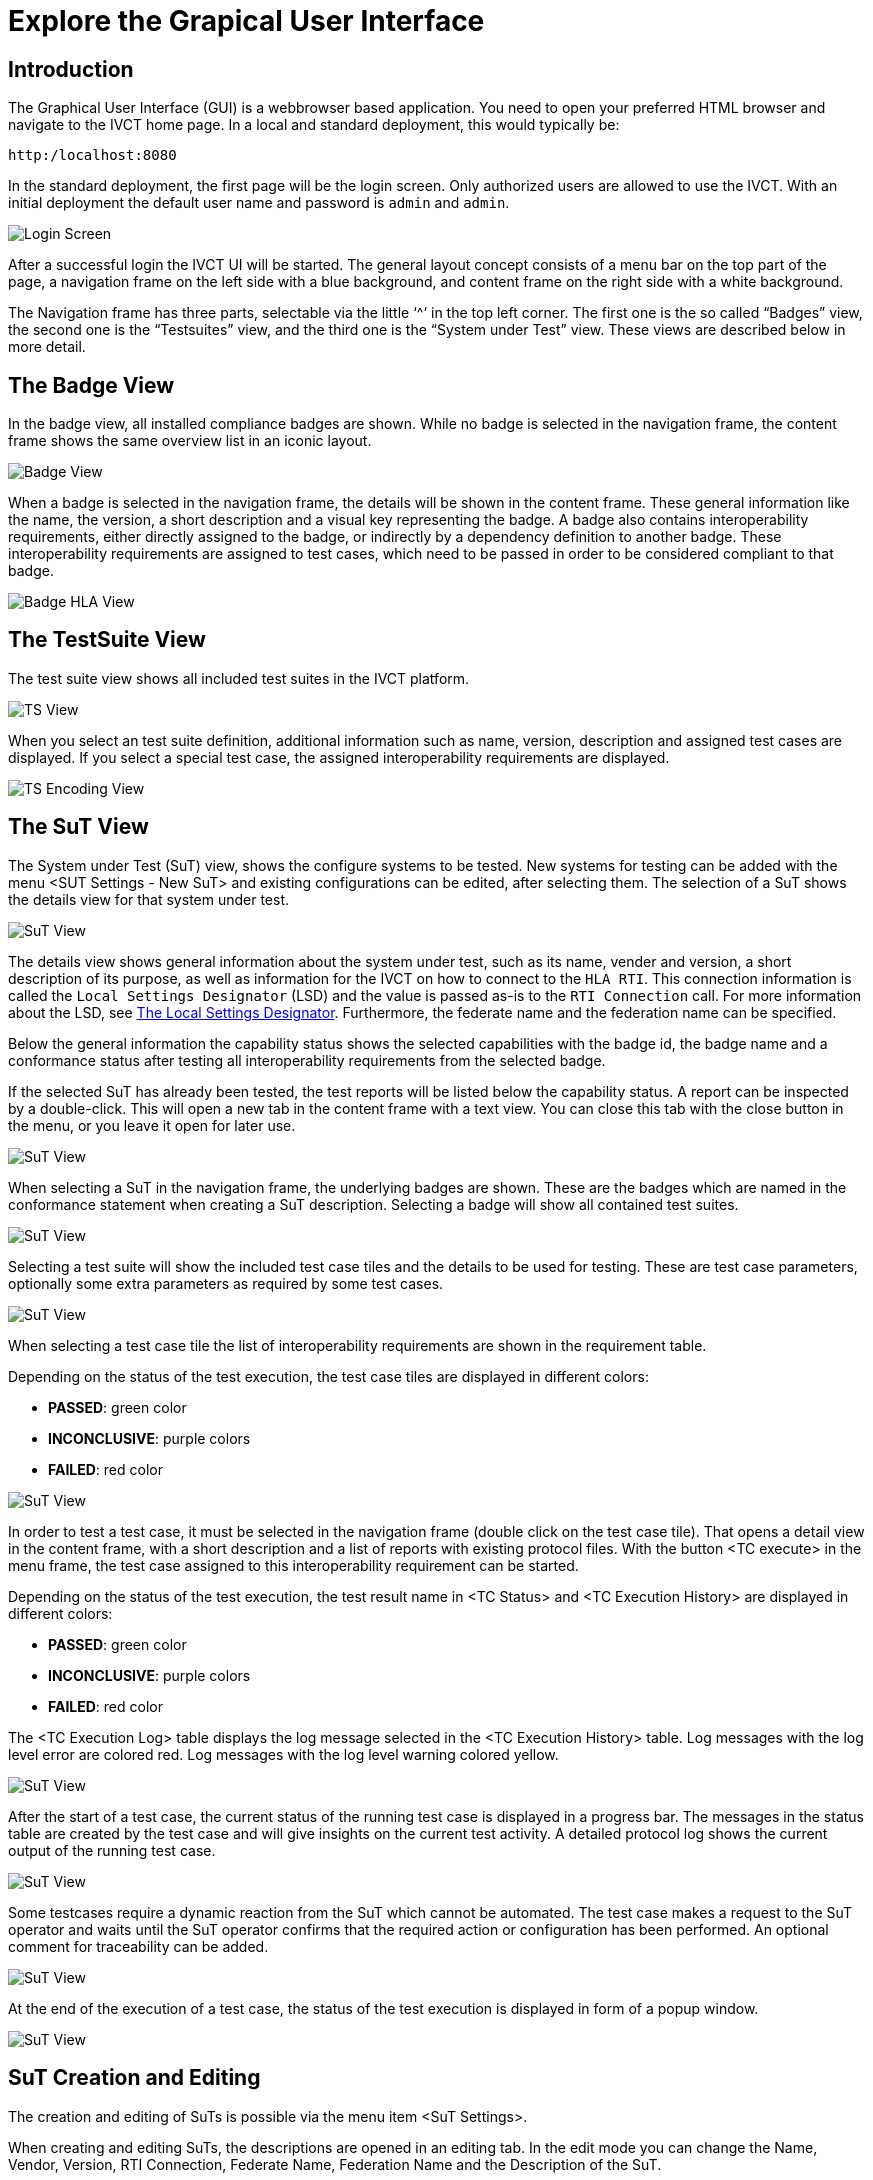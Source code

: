 = Explore the Grapical User Interface

== Introduction

The Graphical User Interface (GUI) is a webbrowser based application. You need to open your preferred HTML browser and navigate to the IVCT home page. In a local and standard deployment, this would typically be:

  http:/localhost:8080

In the standard deployment, the first page will be the login screen. Only authorized users are allowed to use the IVCT. With an initial deployment the default user name and password is `admin` and `admin`.

image:images/GUI_Login.png[Login Screen]

After a successful login the IVCT UI will be started. The general layout concept consists of a menu bar on the top part of the page, a navigation frame on the left side with a blue background, and content frame on the right side with a white background.

The Navigation frame has three parts, selectable via the little ‘^’ in the top left corner. The first one is the so called “Badges” view, the second one is the “Testsuites” view, and the third one is the “System under Test” view. These views are described below in more detail.

== The Badge View

In the badge view, all installed compliance badges are shown. While no badge is selected in the navigation frame, the content frame shows the same overview list in an iconic layout.

image:images/GUI_BadgeView.PNG[Badge View]

When a badge is selected in the navigation frame, the details will be shown in the content frame. These general information like the name, the version, a short description and a visual key representing the badge.
A badge also contains interoperability requirements, either directly assigned to the badge, or indirectly by a dependency definition to another badge. These interoperability requirements are assigned to test cases, which need to be passed in order to be considered compliant to that badge.

image:images/GUI_BadgeHLA.PNG[Badge HLA View]

== The TestSuite View

The test suite view shows all included test suites in the IVCT platform.

image:images/GUI_TestsuitesView.PNG[TS View]

When you select an test suite definition, additional information such as name, version, description and assigned test cases are displayed.
If you select a special test case, the assigned interoperability requirements are displayed.

image:images/GUI_TestsuiteEncoding.PNG[TS Encoding View]

== The SuT View

The System under Test (SuT) view, shows the configure systems to be tested. New systems for testing can be added with the menu <SUT Settings - New SuT> and existing configurations can be edited, after selecting them. The selection of a SuT shows the details view for that system under test.

image:images/GUI_SutView.PNG[SuT View]

The details view shows general information about the system under test, such as its name, vender and version, a short description of its purpose, as well as information for the IVCT on how to connect to the `HLA RTI`. This connection information is called the `Local Settings Designator` (LSD) and the value is passed as-is to the `RTI Connection` call. For more information about the LSD, see <<IVCT-Local-Settings-Designator#,The Local Settings Designator>>. Furthermore, the federate name and the federation name can be specified.

Below the general information the capability status shows the selected capabilities with the badge id, the badge name and a conformance status after testing all interoperability requirements from the selected badge.

If the selected SuT has already been tested, the test reports will be listed below the capability status. A report can be inspected by a double-click. This will open a new tab in the content frame with a text view. You can close this tab with the close button in the menu, or you leave it open for later use.

image:images/GUI_SutHw.PNG[SuT View]

When selecting a SuT in the navigation frame, the underlying badges are shown.
These are the badges which are named in the conformance statement when creating a SuT description.
Selecting a badge will show all contained test suites.

image:images/GUI_SutHwHLA.PNG[SuT View]

Selecting a test suite will show the included test case tiles and the details to be used for testing.
These are test case parameters, optionally some extra parameters as required by some test cases.

image:images/GUI_SutHwEncoding.PNG[SuT View]

When selecting a test case tile the list of interoperability requirements are shown in the requirement table.

Depending on the status of the test execution, the test case tiles are displayed in different colors:

- **PASSED**: green color
- **INCONCLUSIVE**: purple colors
- **FAILED**: red color

image:images/GUI_SutHwEncodingTC.PNG[SuT View]

In order to test a test case, it must be selected in the navigation frame (double click on the test case tile).
That opens a detail view in the content frame, with a short description and a list of reports with existing protocol files.
With the button <TC execute> in the menu frame, the test case assigned to this interoperability requirement can be started.

Depending on the status of the test execution, the test result name in <TC Status> and <TC Execution History> are displayed in different colors:

- **PASSED**: green color
- **INCONCLUSIVE**: purple colors
- **FAILED**: red color

The <TC Execution Log> table displays the log message selected in the <TC Execution History> table.
Log messages with the log level error are colored red.
Log messages with the log level warning colored yellow.

image:images/GUI_TcExecHistory.PNG[SuT View]

After the start of a test case, the current status of the running test case is displayed in a progress bar.
The messages in the status table are created by the test case and will give insights on the current test activity.
A detailed protocol log shows the current output of the running test case.

image:images/GUI_TcExec.PNG[SuT View]

Some testcases require a dynamic reaction from the SuT which cannot be automated.
The test case makes a request to the SuT operator and waits until the SuT operator confirms that the required action or configuration has been performed.
An optional comment for traceability can be added.

image:images/GUI_TcExecOperatorRequest.PNG[SuT View]

At the end of the execution of a test case, the status of the test execution is displayed in form of a popup window.

image:images/GUI_TcExecStatus.PNG[SuT View]


== SuT Creation and Editing

The creation and editing of SuTs is possible via the menu item <SuT Settings>.

When creating and editing SuTs, the descriptions are opened in an editing tab.
In the edit mode you can change the Name, Vendor, Version, RTI Connection, Federate Name, Federation Name and the Description of the SuT.

An important part is the definition of the SuT capabilities.
**The selection of the available badges, is considered as the conformance statement of the SuT.**
This selection will define the interoperability requirements to be used for the compliance testing.

image:images/GUI_AlterSUT.PNG[Alter SuT]

image:images/GUI_EditSuT.PNG[Edit SuT]

== Additional information

=== Language and Log Level Settings

The system allows the user to change of the language settings and log level settings.

You can select either English or German as language. The default language is English.

As log level you can decide between the following levels:

- TRACE
- DEBUG
- INFO
- WARN
- ERROR

The default log level is INFO.

image:images/GUI_Options.PNG[Options]

=== TestEngine and LogSink Status

The TestEngine and LogSink status is shown in the user interface.
The status display shows whether the components are currently available and reports if they are no longer accessible.

With a green status display the components are available.

image:images/GUI_TestEngineStatusGreen.PNG[TestEngine Status]

With a yellow status display the components are currently not available.

image:images/GUI_TestEngineStatusYellow.PNG[TestEngine Status]

With a red status display the components are not available.

image:images/GUI_TestEngineStatusRed.PNG[TestEngine Status]

=== IVCT Version and Logout

System information, such as the software version of the IVCT environment, can be displayed via the menu item <About>.
The menu item <Logout> logs the user off the system.

image:images/GUI_Menu.png[Menu]

image:images/GUI_IVCTVersion.PNG[Version]

image:images/GUI_Logout.PNG[Logout]
